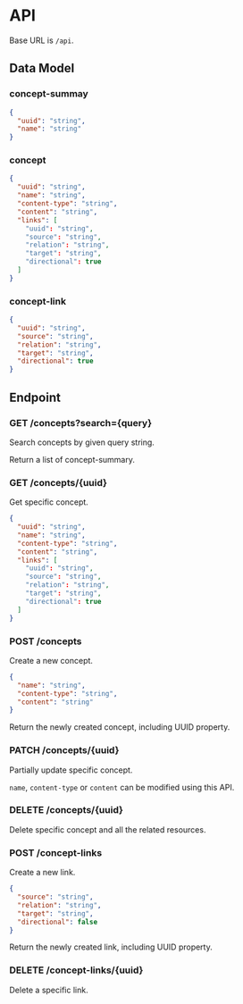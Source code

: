 * API

Base URL is ~/api~.

** Data Model

*** concept-summay

#+BEGIN_SRC json
  {
    "uuid": "string",
    "name": "string"
  }
#+END_SRC

*** concept

#+BEGIN_SRC json
  {
    "uuid": "string",
    "name": "string",
    "content-type": "string",
    "content": "string",
    "links": [
      "uuid": "string",
      "source": "string",
      "relation": "string",
      "target": "string",
      "directional": true
    ]
  }
#+END_SRC

*** concept-link

#+BEGIN_SRC json
  {
    "uuid": "string",
    "source": "string",
    "relation": "string",
    "target": "string",
    "directional": true
  }
#+END_SRC

** Endpoint

*** GET /concepts?search={query}

Search concepts by given query string.

Return a list of concept-summary.

*** GET /concepts/{uuid}

Get specific concept.

#+BEGIN_SRC json
  {
    "uuid": "string",
    "name": "string",
    "content-type": "string",
    "content": "string",
    "links": [
      "uuid": "string",
      "source": "string",
      "relation": "string",
      "target": "string",
      "directional": true
    ]
  }
#+END_SRC

*** POST /concepts

Create a new concept.

#+BEGIN_SRC json
  {
    "name": "string",
    "content-type": "string",
    "content": "string"
  }
#+END_SRC

Return the newly created concept, including UUID property.

*** PATCH /concepts/{uuid}

Partially update specific concept.

~name~, ~content-type~ or ~content~ can be modified using this API.

*** DELETE /concepts/{uuid}

Delete specific concept and all the related resources.

*** POST /concept-links

Create a new link.

#+BEGIN_SRC json
  {
    "source": "string",
    "relation": "string",
    "target": "string",
    "directional": false
  }
#+END_SRC

Return the newly created link, including UUID property.

*** DELETE /concept-links/{uuid}

Delete a specific link.
